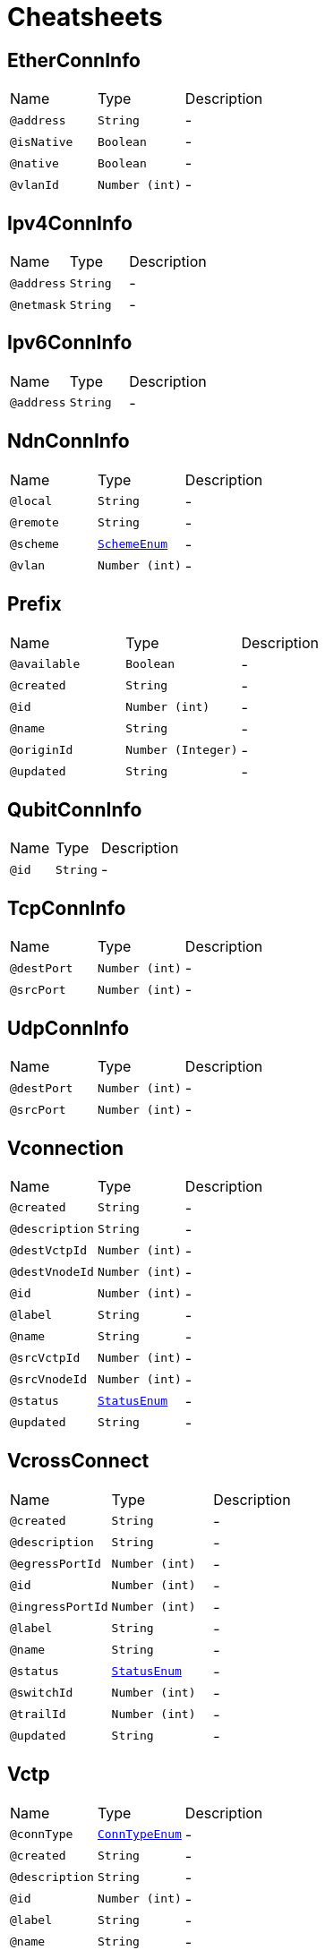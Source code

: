 = Cheatsheets

[[EtherConnInfo]]
== EtherConnInfo


[cols=">25%,25%,50%"]
[frame="topbot"]
|===
^|Name | Type ^| Description
|[[address]]`@address`|`String`|-
|[[isNative]]`@isNative`|`Boolean`|-
|[[native]]`@native`|`Boolean`|-
|[[vlanId]]`@vlanId`|`Number (int)`|-
|===

[[Ipv4ConnInfo]]
== Ipv4ConnInfo


[cols=">25%,25%,50%"]
[frame="topbot"]
|===
^|Name | Type ^| Description
|[[address]]`@address`|`String`|-
|[[netmask]]`@netmask`|`String`|-
|===

[[Ipv6ConnInfo]]
== Ipv6ConnInfo


[cols=">25%,25%,50%"]
[frame="topbot"]
|===
^|Name | Type ^| Description
|[[address]]`@address`|`String`|-
|===

[[NdnConnInfo]]
== NdnConnInfo


[cols=">25%,25%,50%"]
[frame="topbot"]
|===
^|Name | Type ^| Description
|[[local]]`@local`|`String`|-
|[[remote]]`@remote`|`String`|-
|[[scheme]]`@scheme`|`link:enums.html#SchemeEnum[SchemeEnum]`|-
|[[vlan]]`@vlan`|`Number (int)`|-
|===

[[Prefix]]
== Prefix


[cols=">25%,25%,50%"]
[frame="topbot"]
|===
^|Name | Type ^| Description
|[[available]]`@available`|`Boolean`|-
|[[created]]`@created`|`String`|-
|[[id]]`@id`|`Number (int)`|-
|[[name]]`@name`|`String`|-
|[[originId]]`@originId`|`Number (Integer)`|-
|[[updated]]`@updated`|`String`|-
|===

[[QubitConnInfo]]
== QubitConnInfo


[cols=">25%,25%,50%"]
[frame="topbot"]
|===
^|Name | Type ^| Description
|[[id]]`@id`|`String`|-
|===

[[TcpConnInfo]]
== TcpConnInfo


[cols=">25%,25%,50%"]
[frame="topbot"]
|===
^|Name | Type ^| Description
|[[destPort]]`@destPort`|`Number (int)`|-
|[[srcPort]]`@srcPort`|`Number (int)`|-
|===

[[UdpConnInfo]]
== UdpConnInfo


[cols=">25%,25%,50%"]
[frame="topbot"]
|===
^|Name | Type ^| Description
|[[destPort]]`@destPort`|`Number (int)`|-
|[[srcPort]]`@srcPort`|`Number (int)`|-
|===

[[Vconnection]]
== Vconnection


[cols=">25%,25%,50%"]
[frame="topbot"]
|===
^|Name | Type ^| Description
|[[created]]`@created`|`String`|-
|[[description]]`@description`|`String`|-
|[[destVctpId]]`@destVctpId`|`Number (int)`|-
|[[destVnodeId]]`@destVnodeId`|`Number (int)`|-
|[[id]]`@id`|`Number (int)`|-
|[[label]]`@label`|`String`|-
|[[name]]`@name`|`String`|-
|[[srcVctpId]]`@srcVctpId`|`Number (int)`|-
|[[srcVnodeId]]`@srcVnodeId`|`Number (int)`|-
|[[status]]`@status`|`link:enums.html#StatusEnum[StatusEnum]`|-
|[[updated]]`@updated`|`String`|-
|===

[[VcrossConnect]]
== VcrossConnect


[cols=">25%,25%,50%"]
[frame="topbot"]
|===
^|Name | Type ^| Description
|[[created]]`@created`|`String`|-
|[[description]]`@description`|`String`|-
|[[egressPortId]]`@egressPortId`|`Number (int)`|-
|[[id]]`@id`|`Number (int)`|-
|[[ingressPortId]]`@ingressPortId`|`Number (int)`|-
|[[label]]`@label`|`String`|-
|[[name]]`@name`|`String`|-
|[[status]]`@status`|`link:enums.html#StatusEnum[StatusEnum]`|-
|[[switchId]]`@switchId`|`Number (int)`|-
|[[trailId]]`@trailId`|`Number (int)`|-
|[[updated]]`@updated`|`String`|-
|===

[[Vctp]]
== Vctp


[cols=">25%,25%,50%"]
[frame="topbot"]
|===
^|Name | Type ^| Description
|[[connType]]`@connType`|`link:enums.html#ConnTypeEnum[ConnTypeEnum]`|-
|[[created]]`@created`|`String`|-
|[[description]]`@description`|`String`|-
|[[id]]`@id`|`Number (int)`|-
|[[label]]`@label`|`String`|-
|[[name]]`@name`|`String`|-
|[[parentId]]`@parentId`|`Number (int)`|-
|[[status]]`@status`|`link:enums.html#StatusEnum[StatusEnum]`|-
|[[updated]]`@updated`|`String`|-
|[[vnodeId]]`@vnodeId`|`Number (int)`|-
|===

[[Vlink]]
== Vlink


[cols=">25%,25%,50%"]
[frame="topbot"]
|===
^|Name | Type ^| Description
|[[created]]`@created`|`String`|-
|[[description]]`@description`|`String`|-
|[[destVltpId]]`@destVltpId`|`Number (int)`|-
|[[destVnodeId]]`@destVnodeId`|`Number (int)`|-
|[[id]]`@id`|`Number (int)`|-
|[[label]]`@label`|`String`|-
|[[name]]`@name`|`String`|-
|[[srcVltpId]]`@srcVltpId`|`Number (int)`|-
|[[srcVnodeId]]`@srcVnodeId`|`Number (int)`|-
|[[status]]`@status`|`link:enums.html#StatusEnum[StatusEnum]`|-
|[[updated]]`@updated`|`String`|-
|===

[[VlinkConn]]
== VlinkConn


[cols=">25%,25%,50%"]
[frame="topbot"]
|===
^|Name | Type ^| Description
|[[created]]`@created`|`String`|-
|[[description]]`@description`|`String`|-
|[[destVctpId]]`@destVctpId`|`Number (int)`|-
|[[destVltpId]]`@destVltpId`|`Number (int)`|-
|[[destVnodeId]]`@destVnodeId`|`Number (int)`|-
|[[id]]`@id`|`Number (int)`|-
|[[label]]`@label`|`String`|-
|[[name]]`@name`|`String`|-
|[[srcVctpId]]`@srcVctpId`|`Number (int)`|-
|[[srcVltpId]]`@srcVltpId`|`Number (int)`|-
|[[srcVnodeId]]`@srcVnodeId`|`Number (int)`|-
|[[status]]`@status`|`link:enums.html#StatusEnum[StatusEnum]`|-
|[[updated]]`@updated`|`String`|-
|[[vlinkId]]`@vlinkId`|`Number (int)`|-
|===

[[Vltp]]
== Vltp


[cols=">25%,25%,50%"]
[frame="topbot"]
|===
^|Name | Type ^| Description
|[[bandwidth]]`@bandwidth`|`String`|-
|[[busy]]`@busy`|`Boolean`|-
|[[created]]`@created`|`String`|-
|[[description]]`@description`|`String`|-
|[[direction]]`@direction`|`link:enums.html#LtpDirectionEnum[LtpDirectionEnum]`|-
|[[id]]`@id`|`Number (int)`|-
|[[label]]`@label`|`String`|-
|[[mtu]]`@mtu`|`Number (int)`|-
|[[name]]`@name`|`String`|-
|[[port]]`@port`|`String`|-
|[[status]]`@status`|`link:enums.html#StatusEnum[StatusEnum]`|-
|[[updated]]`@updated`|`String`|-
|[[vnodeId]]`@vnodeId`|`Number (int)`|-
|===

[[Vnode]]
== Vnode


[cols=">25%,25%,50%"]
[frame="topbot"]
|===
^|Name | Type ^| Description
|[[created]]`@created`|`String`|-
|[[description]]`@description`|`String`|-
|[[hwaddr]]`@hwaddr`|`String`|-
|[[id]]`@id`|`Number (int)`|-
|[[label]]`@label`|`String`|-
|[[location]]`@location`|`String`|-
|[[mgmtIp]]`@mgmtIp`|`String`|-
|[[name]]`@name`|`String`|-
|[[posx]]`@posx`|`Number (int)`|-
|[[posy]]`@posy`|`Number (int)`|-
|[[status]]`@status`|`link:enums.html#StatusEnum[StatusEnum]`|-
|[[type]]`@type`|`link:enums.html#NodeTypeEnum[NodeTypeEnum]`|-
|[[updated]]`@updated`|`String`|-
|[[vsubnetId]]`@vsubnetId`|`Number (int)`|-
|===

[[Vsubnet]]
== Vsubnet


[cols=">25%,25%,50%"]
[frame="topbot"]
|===
^|Name | Type ^| Description
|[[created]]`@created`|`String`|-
|[[description]]`@description`|`String`|-
|[[id]]`@id`|`Number (int)`|-
|[[label]]`@label`|`String`|-
|[[name]]`@name`|`String`|-
|[[type]]`@type`|`link:enums.html#SubnetTypeEnum[SubnetTypeEnum]`|-
|[[updated]]`@updated`|`String`|-
|===

[[Vtrail]]
== Vtrail


[cols=">25%,25%,50%"]
[frame="topbot"]
|===
^|Name | Type ^| Description
|[[created]]`@created`|`String`|-
|[[description]]`@description`|`String`|-
|[[id]]`@id`|`Number (int)`|-
|[[label]]`@label`|`String`|-
|[[name]]`@name`|`String`|-
|[[status]]`@status`|`link:enums.html#StatusEnum[StatusEnum]`|-
|[[updated]]`@updated`|`String`|-
|[[vsubnetId]]`@vsubnetId`|`Number (int)`|-
|===

[[VxlanConnInfo]]
== VxlanConnInfo


[cols=">25%,25%,50%"]
[frame="topbot"]
|===
^|Name | Type ^| Description
|[[vni]]`@vni`|`Number (int)`|-
|===

